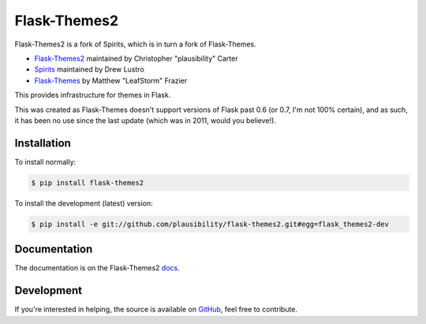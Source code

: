 Flask-Themes2
=============

.. _docs: http://flask-themes2.rtfd.org
.. _GitHub: https://github.com/plausibility/flask-themes2

.. image:: https://travis-ci.org/plausibility/flask-themes2.png?branch=master
    :target: http://travis-ci.org/plausibility/flask-themes2
    :alt: Build Status

Flask-Themes2 is a fork of Spirits, which is in turn a fork of Flask-Themes.

- `Flask-Themes2 <https://github.com/plausibility/flask-themes2>`_ maintained by Christopher "plausibility" Carter
- `Spirits <https://github.com/drewlustro/spirits>`_ maintained by Drew Lustro
- `Flask-Themes <https://bitbucket.org/leafstorm/flask-themes>`_ by Matthew "LeafStorm" Frazier

This provides infrastructure for themes in Flask.

This was created as Flask-Themes doesn't support versions of Flask past 0.6 (or 0.7, I'm not 100% certain),
and as such, it has been no use since the last update (which was in 2011, would you believe!).

Installation
------------

To install normally:

.. code-block:: sh

    $ pip install flask-themes2

To install the development (latest) version:

.. code-block:: sh

    $ pip install -e git://github.com/plausibility/flask-themes2.git#egg=flask_themes2-dev

Documentation
-------------

The documentation is on the Flask-Themes2 `docs`_.

Development
-----------
If you're interested in helping, the source is available on `GitHub`_, feel free to contribute.